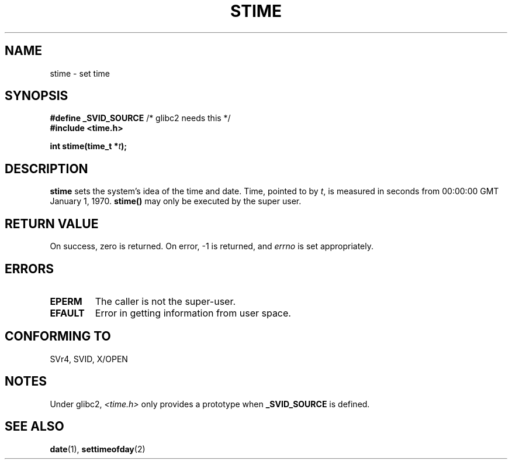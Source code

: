 .\" Hey Emacs! This file is -*- nroff -*- source.
.\"
.\" Copyright (c) 1992 Drew Eckhardt (drew@cs.colorado.edu), March 28, 1992
.\"
.\" Permission is granted to make and distribute verbatim copies of this
.\" manual provided the copyright notice and this permission notice are
.\" preserved on all copies.
.\"
.\" Permission is granted to copy and distribute modified versions of this
.\" manual under the conditions for verbatim copying, provided that the
.\" entire resulting derived work is distributed under the terms of a
.\" permission notice identical to this one
.\" 
.\" Since the Linux kernel and libraries are constantly changing, this
.\" manual page may be incorrect or out-of-date.  The author(s) assume no
.\" responsibility for errors or omissions, or for damages resulting from
.\" the use of the information contained herein.  The author(s) may not
.\" have taken the same level of care in the production of this manual,
.\" which is licensed free of charge, as they might when working
.\" professionally.
.\" 
.\" Formatted or processed versions of this manual, if unaccompanied by
.\" the source, must acknowledge the copyright and authors of this work.
.\"
.\" Modified by Michael Haardt (michael@moria.de)
.\" Modified Sat Jul 24 14:26:24 1993 by Rik Faith (faith@cs.unc.edu)
.\" Modified Fri Mar 16 17:22:48 2001 by Andries Brouwer (aeb@cwi.nl)
.\"
.TH STIME 2 1993-07-24 "Linux 0.99.11" "Linux Programmer's Manual"
.SH NAME
stime \- set time
.SH SYNOPSIS
.BR "#define _SVID_SOURCE" " /* glibc2 needs this */"
.br
.B #include <time.h>
.sp
.BI "int stime(time_t *" t );
.SH DESCRIPTION
\fBstime\fP sets the system's idea of the time and date.  Time, pointed
to by \fIt\fP, is measured in seconds from 00:00:00 GMT January 1, 1970.
\fBstime()\fP may only be executed by the super user.
.SH "RETURN VALUE"
On success, zero is returned.  On error, \-1 is returned, and
.I errno
is set appropriately.
.SH ERRORS
.TP
.B EPERM
The caller is not the super-user.
.TP
.B EFAULT
Error in getting information from user space.
.SH "CONFORMING TO"
SVr4, SVID, X/OPEN
.SH NOTES
Under glibc2,
.I <time.h>
only provides a prototype when
.B _SVID_SOURCE
is defined.
.SH "SEE ALSO"
.BR date (1),
.BR settimeofday (2)

